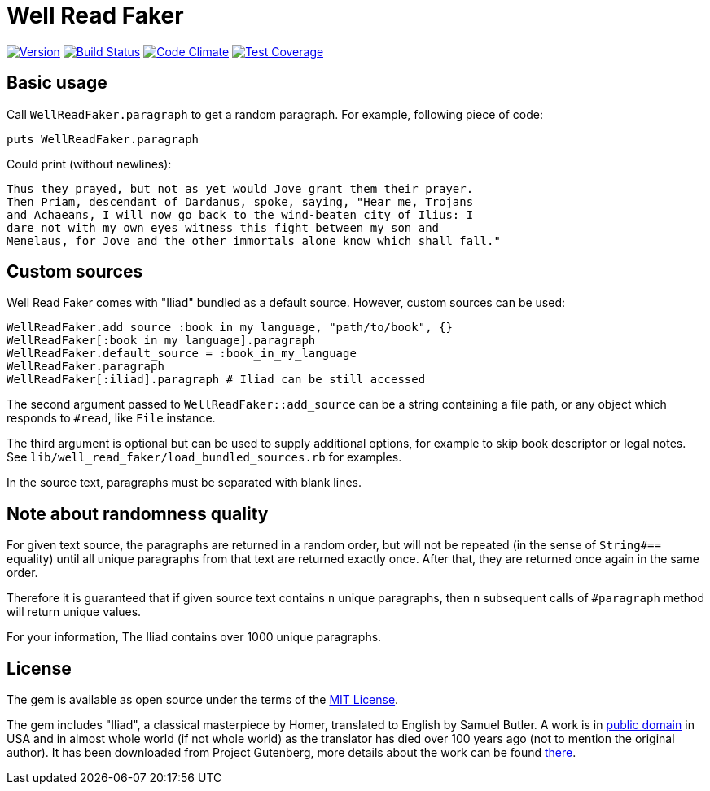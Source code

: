 Well Read Faker
===============
:homepage: https://github.com/skalee/well_read_faker

image:https://img.shields.io/gem/v/well_read_faker.svg[
Version, link="https://rubygems.org/gems/well_read_faker"]
image:https://img.shields.io/travis/skalee/well_read_faker/master.svg[
Build Status, link="https://travis-ci.org/skalee/well_read_faker/branches"]
image:https://img.shields.io/gemnasium/skalee/well_read_faker.svg[
Code Climate, link="https://codeclimate.com/github/skalee/well_read_faker"]
image:http://img.shields.io/coveralls/skalee/well_read_faker.svg[
Test Coverage, link="https://coveralls.io/r/skalee/well_read_faker"]

:toc:

== Basic usage

Call +WellReadFaker.paragraph+ to get a random paragraph.  For example,
following piece of code:

[source,ruby]
--------------------------------------------------------------------------------
puts WellReadFaker.paragraph
--------------------------------------------------------------------------------

Could print (without newlines):

--------------------------------------------------------------------------------
Thus they prayed, but not as yet would Jove grant them their prayer.
Then Priam, descendant of Dardanus, spoke, saying, "Hear me, Trojans
and Achaeans, I will now go back to the wind-beaten city of Ilius: I
dare not with my own eyes witness this fight between my son and
Menelaus, for Jove and the other immortals alone know which shall fall."
--------------------------------------------------------------------------------

== Custom sources

Well Read Faker comes with "Iliad" bundled as a default source.  However,
custom sources can be used:

[source,ruby]
--------------------------------------------------------------------------------
WellReadFaker.add_source :book_in_my_language, "path/to/book", {}
WellReadFaker[:book_in_my_language].paragraph
WellReadFaker.default_source = :book_in_my_language
WellReadFaker.paragraph
WellReadFaker[:iliad].paragraph # Iliad can be still accessed
--------------------------------------------------------------------------------

The second argument passed to +WellReadFaker::add_source+ can be a string
containing a file path, or any object which responds to +#read+, like +File+
instance.

The third argument is optional but can be used to supply additional options,
for example to skip book descriptor or legal notes.  See
+lib/well_read_faker/load_bundled_sources.rb+ for examples.

In the source text, paragraphs must be separated with blank lines.

== Note about randomness quality

For given text source, the paragraphs are returned in a random order, but will
not be repeated (in the sense of +String#==+ equality) until all unique
paragraphs from that text are returned exactly once.  After that, they are
returned once again in the same order.

Therefore it is guaranteed that if given source text contains +n+ unique
paragraphs, then +n+ subsequent calls of +#paragraph+ method will return
unique values.

For your information, The Iliad contains over 1000 unique paragraphs.

== License

The gem is available as open source under the terms of the
http://opensource.org/licenses/MIT[MIT License].

The gem includes "Iliad", a classical masterpiece by Homer, translated to
English by Samuel Butler.  A work is in
https://wiki.creativecommons.org/wiki/Public_domain[public domain] in USA and
in almost whole world (if not whole world) as the translator has died over
100 years ago (not to mention the original author).  It has been downloaded from
Project Gutenberg, more details about the work can be found
http://www.gutenberg.org/ebooks/2199[there].
